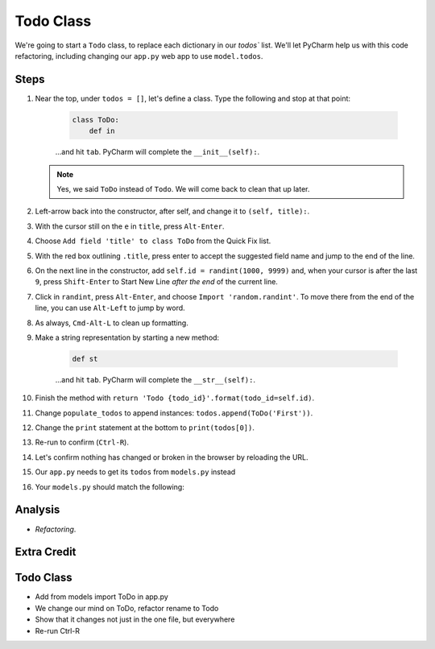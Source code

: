 ==========
Todo Class
==========

We're going to start a ``Todo`` class, to replace each dictionary in our
`todos`` list. We'll let PyCharm help us with this code refactoring,
including changing our ``app.py`` web app to use ``model.todos``.

Steps
=====

#. Near the top, under ``todos = []``, let's define a class. Type
   the following and stop at that point:

    .. code-block:: python

        class ToDo:
            def in

    ...and hit ``tab``. PyCharm will complete the ``__init__(self):``.

   .. note::

     Yes, we said ``ToDo`` instead of ``Todo``. We will come back
     to clean that up later.

#. Left-arrow back into the constructor, after self, and change it to
   ``(self, title):``.

#. With the cursor still on the ``e`` in ``title``, press ``Alt-Enter``.


#. Choose ``Add field 'title' to class ToDo`` from the Quick Fix list.

#. With the red box outlining ``.title``, press enter to accept the
   suggested field name and jump to the end of the line.

#. On the next line in the constructor, add ``self.id = randint(1000, 9999)``
   and, when your cursor is after the last ``9``, press ``Shift-Enter`` to
   Start New Line *after the end* of the current line.

#. Click in ``randint``, press ``Alt-Enter``, and choose
   ``Import 'random.randint'``. To move there from the end of the line, you
   can use ``Alt-Left`` to jump by word.

#. As always, ``Cmd-Alt-L`` to clean up formatting.

#. Make a string representation by starting a new method:

    .. code-block:: python

        def st

    ...and hit ``tab``. PyCharm will complete the ``__str__(self):``.

#. Finish the method with
   ``return 'Todo {todo_id}'.format(todo_id=self.id)``.

#. Change ``populate_todos`` to append instances:
   ``todos.append(ToDo('First'))``.

#. Change the ``print`` statement at the bottom to
   ``print(todos[0])``.

#. Re-run to confirm (``Ctrl-R``).

#. Let's confirm nothing has changed or broken in the browser by
   reloading the URL.

#. Our ``app.py`` needs to get its ``todos`` from ``models.py``
   instead

#. Your ``models.py`` should match the following:

   .. literalinclude:: models.py
    :caption: models.py in Todo Class
    :language: py


Analysis
========

- *Refactoring*.



Extra Credit
============


Todo Class
==========

- Add from models import ToDo in app.py

- We change our mind on ToDo, refactor rename to Todo

- Show that it changes not just in the one file, but everywhere

- Re-run Ctrl-R
